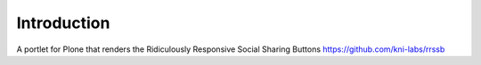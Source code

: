 Introduction
============

A portlet for Plone that renders the Ridiculously Responsive Social Sharing Buttons https://github.com/kni-labs/rrssb